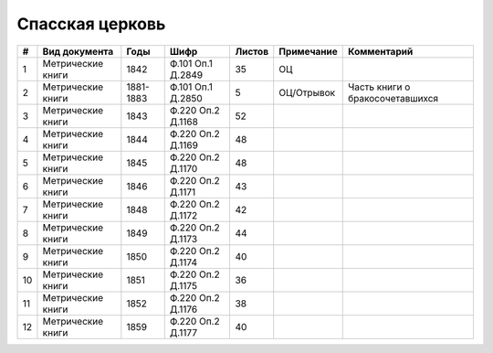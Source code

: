 
.. Church datasheet RST template
.. Autogenerated by cfp-sphinx.py

.. index:: Спасская церковь

Спасская церковь
================

.. list-table::
   :header-rows: 1

   * - #
     - Вид документа
     - Годы
     - Шифр
     - Листов
     - Примечание
     - Комментарий

   * - 1
     - Метрические книги
     - 1842
     - Ф.101 Оп.1 Д.2849
     - 35
     - ОЦ
     - 
   * - 2
     - Метрические книги
     - 1881-1883
     - Ф.101 Оп.1 Д.2850
     - 5
     - ОЦ/Отрывок
     - Часть книги о бракосочетавшихся
   * - 3
     - Метрические книги
     - 1843
     - Ф.220 Оп.2 Д.1168
     - 52
     - 
     - 
   * - 4
     - Метрические книги
     - 1844
     - Ф.220 Оп.2 Д.1169
     - 48
     - 
     - 
   * - 5
     - Метрические книги
     - 1845
     - Ф.220 Оп.2 Д.1170
     - 48
     - 
     - 
   * - 6
     - Метрические книги
     - 1846
     - Ф.220 Оп.2 Д.1171
     - 43
     - 
     - 
   * - 7
     - Метрические книги
     - 1848
     - Ф.220 Оп.2 Д.1172
     - 42
     - 
     - 
   * - 8
     - Метрические книги
     - 1849
     - Ф.220 Оп.2 Д.1173
     - 44
     - 
     - 
   * - 9
     - Метрические книги
     - 1850
     - Ф.220 Оп.2 Д.1174
     - 40
     - 
     - 
   * - 10
     - Метрические книги
     - 1851
     - Ф.220 Оп.2 Д.1175
     - 36
     - 
     - 
   * - 11
     - Метрические книги
     - 1852
     - Ф.220 Оп.2 Д.1176
     - 38
     - 
     - 
   * - 12
     - Метрические книги
     - 1859
     - Ф.220 Оп.2 Д.1177
     - 40
     - 
     - 


